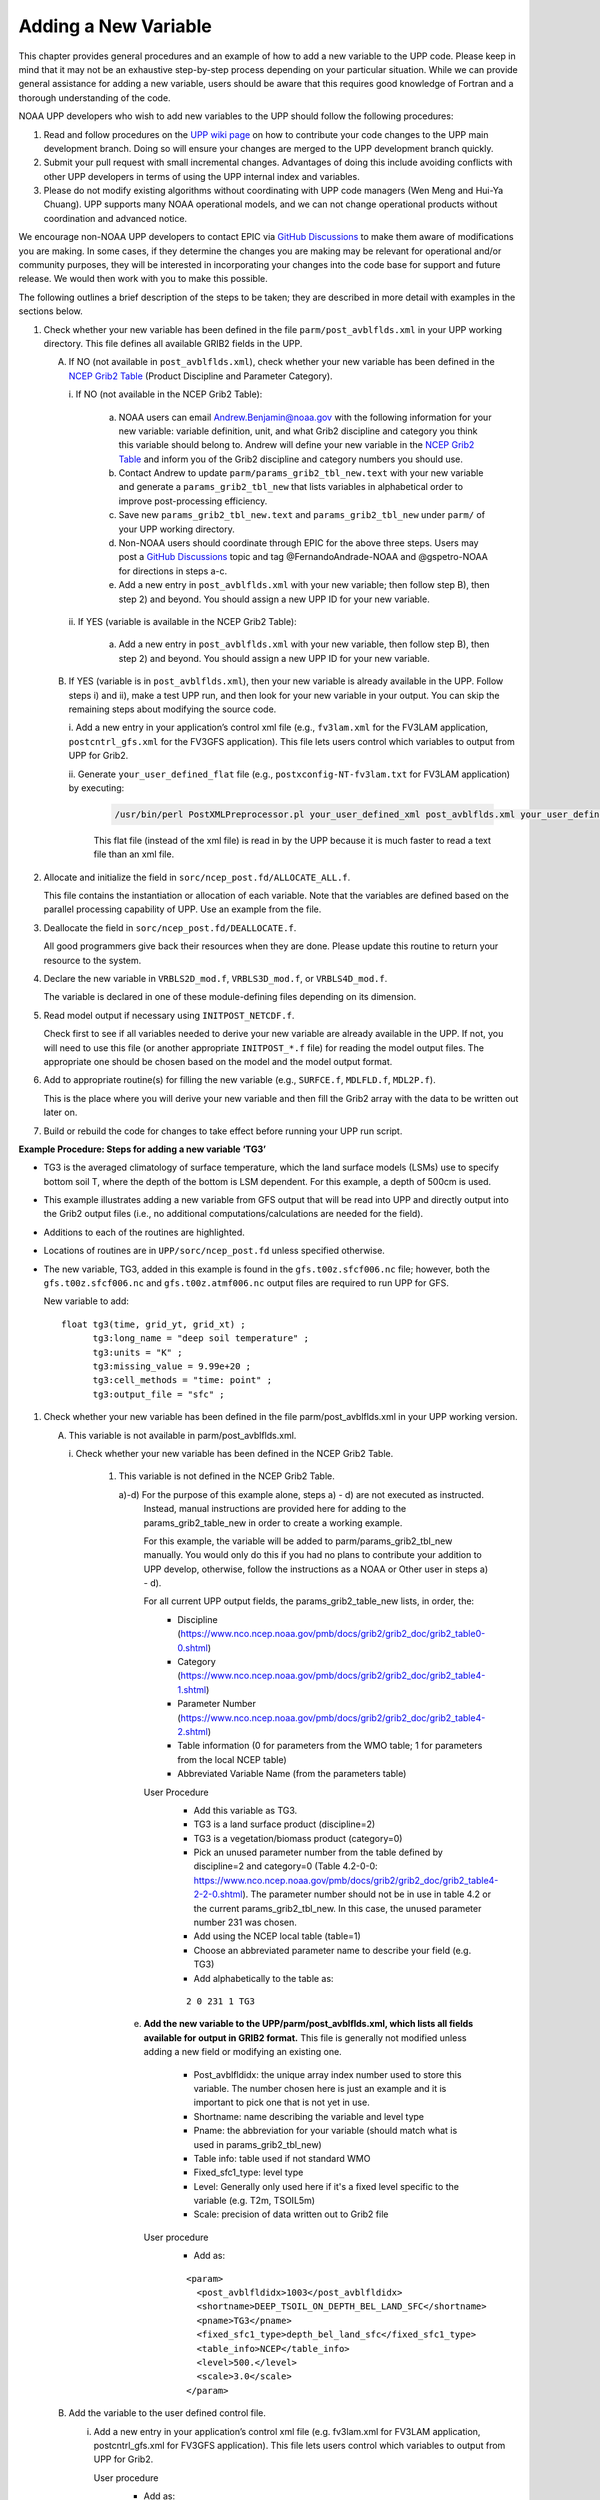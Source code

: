 *********************
Adding a New Variable
*********************

This chapter provides general procedures and an example of how to add a new variable to the UPP code.
Please keep in mind that it may not be an exhaustive step-by-step process depending on your particular situation.
While we can provide general assistance for adding a new variable, users should be aware that this
requires good knowledge of Fortran and a thorough understanding of the code.

NOAA UPP developers who wish to add new variables to the UPP should follow the following procedures:

1.  Read and follow procedures on the `UPP wiki page <https://github.com/NOAA-EMC/UPP/wiki/UPP-Code-Development>`_
    on how to contribute your code changes to the UPP main development branch. Doing so will ensure your changes are merged
    to the UPP development branch quickly.

2.  Submit your pull request with small incremental changes. Advantages of doing this include avoiding
    conflicts with other UPP developers in terms of using the UPP internal index and variables.

3.  Please do not modify existing algorithms without coordinating with UPP code managers (Wen Meng and
    Hui-Ya Chuang). UPP supports many NOAA operational models, and we can not change operational products
    without coordination and advanced notice.

We encourage non-NOAA UPP developers to contact EPIC via
`GitHub Discussions <https://github.com/NOAA-EMC/UPP/discussions>`_ to make them aware of modifications you
are making. In some cases, if they determine the changes you are making may be relevant for operational
and/or community purposes, they will be interested in incorporating your changes into the code base for
support and future release. We would then work with you to make this possible.

The following outlines a brief description of the steps to be taken; they are described in more detail
with examples in the sections below.

.. COMMENT: Edit^^ Is it a brief description or details?!

#. Check whether your new variable has been defined in the file ``parm/post_avblflds.xml`` in your UPP working
   directory. This file defines all available GRIB2 fields in the UPP.

   A. If NO (not available in ``post_avblflds.xml``), check whether your new variable has been defined in the
      `NCEP Grib2 Table <https://www.nco.ncep.noaa.gov/pmb/docs/grib2/grib2_doc/grib2_table4-2.shtml>`__
      (Product Discipline and Parameter Category).

      \i. If NO (not available in the NCEP Grib2 Table):

         a. NOAA users can email Andrew.Benjamin@noaa.gov with the following information for your new
            variable: variable definition, unit, and what Grib2 discipline and category you think this
            variable should belong to. Andrew will define your new variable in the `NCEP Grib2 Table
            <https://www.nco.ncep.noaa.gov/pmb/docs/grib2/grib2_doc/grib2_table4-2.shtml>`_ and
            inform you of the Grib2 discipline and category numbers you should use.

         b. Contact Andrew to update ``parm/params_grib2_tbl_new.text`` with your new variable and
            generate a ``params_grib2_tbl_new`` that lists variables in alphabetical order to improve post-processing
            efficiency.

         c. Save new ``params_grib2_tbl_new.text`` and ``params_grib2_tbl_new`` under ``parm/`` of your UPP
            working directory.

         d. Non-NOAA users should coordinate through EPIC for the above three steps. Users may post a
            `GitHub Discussions <https://github.com/NOAA-EMC/UPP/discussions/categories/ideas>`__ 
            topic and tag @FernandoAndrade-NOAA and @gspetro-NOAA for directions in steps a-c. 

         e. Add a new entry in ``post_avblflds.xml`` with your new variable; then follow step B), then step 2)
            and beyond. You should assign a new UPP ID for your new variable.

      \ii. If YES (variable is available in the NCEP Grib2 Table):

          a. Add a new entry in ``post_avblflds.xml`` with your new variable, then follow step B), then step 2)
             and beyond. You should assign a new UPP ID for your new variable.

   B. If YES (variable is in ``post_avblflds.xml``), then your new variable is already available in the UPP. 
      Follow steps i) and ii), make a test UPP run, and then look for your new variable in your output.
      You can skip the remaining steps about modifying the source code.

      \i. Add a new entry in your application’s control xml file (e.g., ``fv3lam.xml`` for the FV3LAM application, ``postcntrl_gfs.xml`` for the FV3GFS application). This file lets users control which variables to output from UPP for Grib2.

      \ii. Generate ``your_user_defined_flat`` file (e.g., ``postxconfig-NT-fv3lam.txt`` for FV3LAM application) by executing:

         .. code-block:: console

            /usr/bin/perl PostXMLPreprocessor.pl your_user_defined_xml post_avblflds.xml your_user_defined_flat

         This flat file (instead of the xml file) is read in by the UPP because it is much faster to read a text file
         than an xml file.

#. Allocate and initialize the field in ``sorc/ncep_post.fd/ALLOCATE_ALL.f``.

   This file contains the instantiation or allocation of each variable. Note that the variables are defined
   based on the parallel processing capability of UPP. Use an example from the file.

#. Deallocate the field in ``sorc/ncep_post.fd/DEALLOCATE.f``.

   All good programmers give back their resources when they are done. Please update this routine to
   return your resource to the system.

#. Declare the new variable in ``VRBLS2D_mod.f``, ``VRBLS3D_mod.f``, or ``VRBLS4D_mod.f``.
    
   The variable is declared in one of these module-defining files depending on its dimension.

#. Read model output if necessary using ``INITPOST_NETCDF.f``.

   Check first to see if all variables needed to derive your new variable are already available in the UPP. If not,
   you will need to use this file (or another appropriate ``INITPOST_*.f`` file) for reading the model output files. 
   The appropriate one should be chosen based on the model and the model output format.

#. Add to appropriate routine(s) for filling the new variable (e.g., ``SURFCE.f``, ``MDLFLD.f``, ``MDL2P.f``).

   This is the place where you will derive your new variable and then fill the Grib2 array with the data to be
   written out later on.

#. Build or rebuild the code for changes to take effect before running your UPP run script.

.. COMMENT: I feel like steps 5-7 could be clearer...

**Example Procedure: Steps for adding a new variable ‘TG3’**

- TG3 is the averaged climatology of surface temperature, which the land surface models (LSMs) use to specify 
  bottom soil T, where the depth of the bottom is LSM dependent. For this example, a depth of 500cm is used.
- This example illustrates adding a new variable from GFS output that will be read into UPP
  and directly output into the Grib2 output files (i.e., no additional computations/calculations
  are needed for the field).
- Additions to each of the routines are highlighted. 
- Locations of routines are in ``UPP/sorc/ncep_post.fd`` unless specified otherwise.
- The new variable, TG3, added in this example is found in the ``gfs.t00z.sfcf006.nc`` file; however, both the
  ``gfs.t00z.sfcf006.nc`` and ``gfs.t00z.atmf006.nc`` output files are required to run UPP for GFS.

  New variable to add::

   float tg3(time, grid_yt, grid_xt) ;
         tg3:long_name = "deep soil temperature" ;
         tg3:units = "K" ;
         tg3:missing_value = 9.99e+20 ;
         tg3:cell_methods = "time: point" ;
         tg3:output_file = "sfc" ;

1. Check whether your new variable has been defined in the file parm/post_avblflds.xml in your UPP working
   version.

   A. This variable is not available in parm/post_avblflds.xml.

      \i. Check whether your new variable has been defined in the NCEP Grib2 Table.

         1) This variable is not defined in the NCEP Grib2 Table.

            a)-d) For the purpose of this example alone, steps a) - d) are not executed as instructed.
               Instead, manual instructions are provided here for adding to the params_grib2_table_new in order
               to create a working example. 

               For this example, the variable will be added to parm/params_grib2_tbl_new manually. You would only
               do this if you had no plans to contribute your addition to UPP develop, otherwise, follow the
               instructions as a NOAA or Other user in steps a) - d). 
 
               For all current UPP output fields, the params_grib2_table_new lists, in order, the:
                - Discipline (https://www.nco.ncep.noaa.gov/pmb/docs/grib2/grib2_doc/grib2_table0-0.shtml)
                - Category (https://www.nco.ncep.noaa.gov/pmb/docs/grib2/grib2_doc/grib2_table4-1.shtml)
                - Parameter Number (https://www.nco.ncep.noaa.gov/pmb/docs/grib2/grib2_doc/grib2_table4-2.shtml)
                - Table information (0 for parameters from the WMO table; 1 for parameters from the local NCEP table)
                - Abbreviated Variable Name (from the parameters table)

               User Procedure
                - Add this variable as TG3.
                - TG3 is a land surface product (discipline=2)
                - TG3 is a vegetation/biomass product (category=0)
                - Pick an unused parameter number from the table defined by discipline=2 and category=0
                  (Table 4.2-0-0: https://www.nco.ncep.noaa.gov/pmb/docs/grib2/grib2_doc/grib2_table4-2-2-0.shtml). 
                  The parameter number should not be in use in table 4.2 or the current params_grib2_tbl_new.
                  In this case, the unused parameter number 231 was chosen.
                - Add using the NCEP local table (table=1)
                - Choose an abbreviated parameter name to describe your field (e.g. TG3)
                - Add alphabetically to the table as:
      
                ::

                 2 0 231 1 TG3

            e) **Add the new variable to the UPP/parm/post_avblflds.xml, which lists all fields available
               for output in GRIB2 format.** This file is generally not modified unless adding a new field or
               modifying an existing one.

                - Post_avblfldidx: the unique array index number used to store this variable. The number chosen here
                  is just an example and it is important to pick one that is not yet in use.
                - Shortname: name describing the variable and level type
                - Pname: the abbreviation for your variable (should match what is used in params_grib2_tbl_new)
                - Table info: table used if not standard WMO
                - Fixed_sfc1_type: level type
                - Level: Generally only used here if it's a fixed level specific to the variable (e.g. T2m, TSOIL5m)
                - Scale: precision of data written out to Grib2 file

               User procedure
                - Add as:
      
                ::

                 <param>
                   <post_avblfldidx>1003</post_avblfldidx>
                   <shortname>DEEP_TSOIL_ON_DEPTH_BEL_LAND_SFC</shortname>
                   <pname>TG3</pname>
                   <fixed_sfc1_type>depth_bel_land_sfc</fixed_sfc1_type>
                   <table_info>NCEP</table_info>
                   <level>500.</level>
                   <scale>3.0</scale>
                 </param>

   B. Add the variable to the user defined control file.

      i. Add a new entry in your application’s control xml file (e.g. fv3lam.xml for FV3LAM application,
         postcntrl_gfs.xml for FV3GFS application). This file lets users control which variables to output
         from UPP for Grib2.

         User procedure
          - Add as:

          ::

           <param>
             <shortname>DEEP_TSOIL_ON_DEPTH_BEL_LAND_SFC</shortname>
             <scale>4.0</scale>
           </param>

      ii. Generate your_user_defined_flat file (e.g. postxconfig-NT-fv3lam.txt for FV3LAM application) by
          executing:

          ::

           >> /usr/bin/perl PostXMLPreprocessor.pl your_user_defined_xml post_avblflds.xml your_user_defined_flat

          This flat file (instead of the xml file) is read in by UPP as it was much faster to read a text file
          than an xml file.

2. Allocate and initialize the new variable in ALLOCATE_ALL.f
   This file is the instantiation or allocation of the variable. Note that the variables are defined
   based on the parallel processing capability of UPP - use an example from the file.

   User Procedure
    - Allocate in VRBLS2D GFS section as:

    ::

      allocate(tg3(ista_2l:iend_2u,jsta_2l:jend_2u))
      
    - Initialize in the initialization section that comes after the allocations section you added to.

    ::

      tg3(i,j)=spval

3. De-allocate the variable to give the resources back in DEALLOCATE.f
   All good programmers give back their resources when they are done. Please update this
   routine to return your resources to the system.

   User procedure
    - Add in VRBLS2D GFS section as:
      
    ::

     deallocate(tg3)

4. Declare the new variable in the appropriate file depending on its dimensions;
   VRBLS2D_mod.f, VRBLS3D_mod.f or VRBLS4D_mod.f

   User procedure
    - tg3 is a 2-dimensional field, so declare it in VRBLS2D_mod.f
    - Add to the GFS section for adding new fields as:
      
    ::

     tg3(:,:)

5. Read the field from the GFS model output file by adding the new variable into INITPOST_NETCDF.f.
   This file is used for reading the GFS model FV3 output files in parallel netcdf format.

   User procedure
    - Add to top section of the routine in ‘use vrbls2d’ to initiate the new variable as:
      
    ::

     tg3

    - Read in the new variable in the section for reading the 2D netcdf file using another 2D variable
      as an example, such as 'hpbl'. Add as:
      
    ::

     ! deep soil temperature
           VarName='tg3'
           call read_netcdf_2d_para(ncid2d,ista,ista_2l,iend,iend_2u,jsta,jsta_2l,jend,jend_2u, &
           spval,VarName,tg3)

6. Determine the appropriate routine to add the new variable to (e.g. SURFCE.f, MDLFLD.f,
   MDL2P.f, etc). This is the place that you will fill the Grib2 array with the data to be written out later on.
   The appropriate routine will depend on what your field is. For example, if you have a new diagnostic called foo,
   and you want it interpolated to pressure levels, you would need to add it to MDL2P.f. If foo was only a
   surface variable, you would add it to SURFCE.f. If you wanted foo on native model levels, you
   would add it to MDLFLD.f. If you’re not sure which routine to add the new variable to, choose a
   similar variable as a template.

   Note: This is also where you would add any calculations needed for your new variable, should it
   be required.

   User procedure
    - Treat tg3 like a surface field (SURFCE.f), similar to the other soil fields.
    - Use another 2D variable, such as 'SNOW WATER EQUIVALENT' as a template. This variable is also
      being read through and output, similar to what we want.
    - Add to top section in ‘use vrbls2d, only’ to initiate the new variable as:
      
    ::

     tg3

    - Add in main section using a template variable as a guide.

    ::

     ! DEEP SOIL TEMPERATURE
     IF ( IGET(1003).GT.0 ) THEN
       ID(1:25) = 0
       If(grib=='grib2') then
         cfld=cfld+1
         fld_info(cfld)%ifld=IAVBLFLD(IGET(1003))
     !$omp parallel do private(i,j,jj)
         do j=1,jend-jsta+1
           jj = jsta+j-1
           do i=1,iend-ista+1
           ii = ista+i-1
             datapd(i,j,cfld) = TG3(ii,jj)
           enddo
         enddo
       endiF
     ENDIF

7. Build or rebuild the code for changes to take effect before running your UPP run script.
   
   User procedure for building on pre-configured machines. Otherwise, see the User's Guide for instructions on building.

    ::

    >> cd UPP/tests
    >> ./compile_upp.sh

   Assuming the modified code built successfully and you were able to produce Grib2 output, you can check the Grib2
   file for your new variable.

   GRIB2 output of the new variable from this example procedure (using the wgrib2 utility if available on your system).
    - For this example, since the new variable was not added to the NCEP Grib2 table, it will not be defined by the
      variable name. Instead it will be defined using the Grib2 parameter information entered into params_grib2_tbl_new
      from step 1 of this procedure.

    ::

     wgrib2 -V GFSPRS.006

     716:37731711:vt=2019061506:500 m underground:6 hour fcst:var discipline=2 center=7 local_table=1 parmcat=0 parm=231:
         ndata=73728:undef=0:mean=278.383:min=215.47:max=302.4
         grid_template=40:winds(N/S):
         Gaussian grid: (384 x 192) units 1e-06 input WE:NS output WE:SN
         number of latitudes between pole-equator=96 #points=73728
         lat 89.284225 to -89.284225
         lon 0.000000 to 359.062500 by 0.937500
